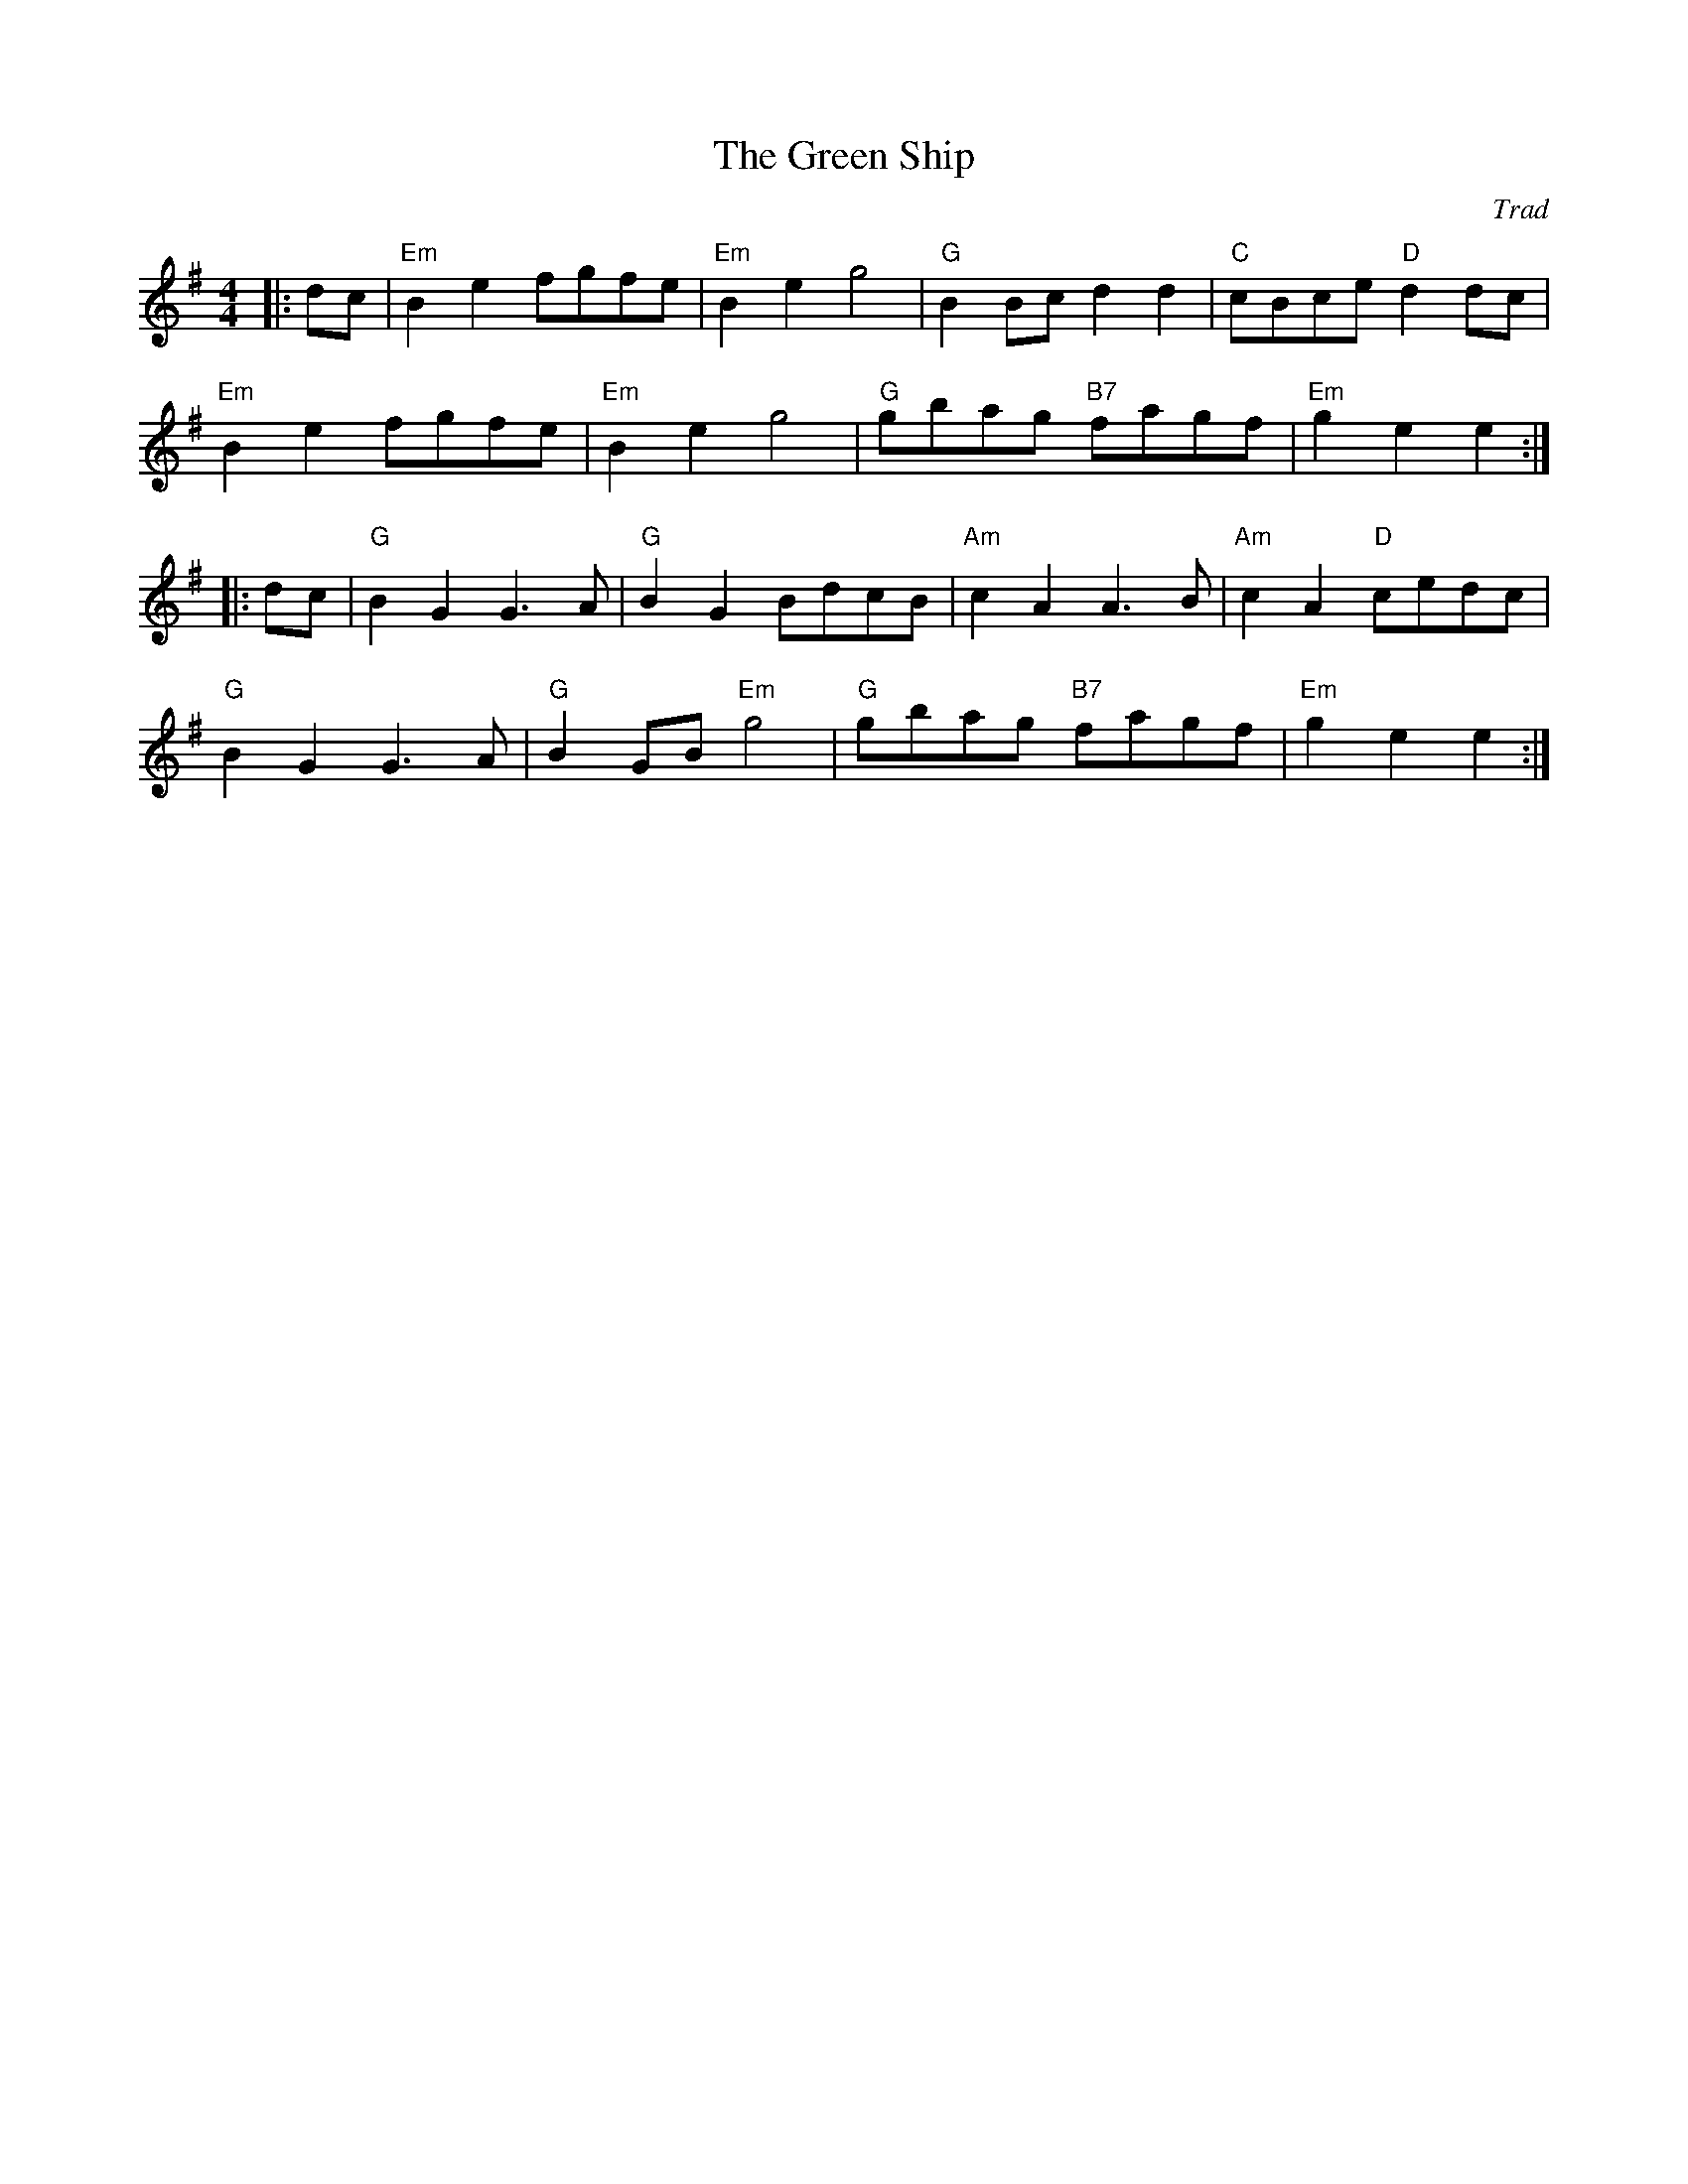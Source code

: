 X: 1
T: Green Ship, The
C: Trad
R: Rant
M: 4/4
L: 1/8
K: Em
Z: ABC transcription by Verge Roller
r: 32
|: dc | "Em" B2 e2 fgfe | "Em" B2 e2 g4 | "G" B2 Bc d2 d2 | "C" cBce "D" d2 dc |
"Em" B2 e2 fgfe | "Em" B2 e2 g4 | "G" gbag "B7" fagf | "Em" g2 e2 e2 :|
|: dc | "G" B2 G2 G3A | "G" B2 G2 BdcB | "Am" c2 A2 A3B | "Am" c2 A2 "D" cedc|
"G" B2 G2 G3A | "G" B2 GB "Em" g4 | "G" gbag "B7" fagf | "Em" g2 e2 e2 :|
